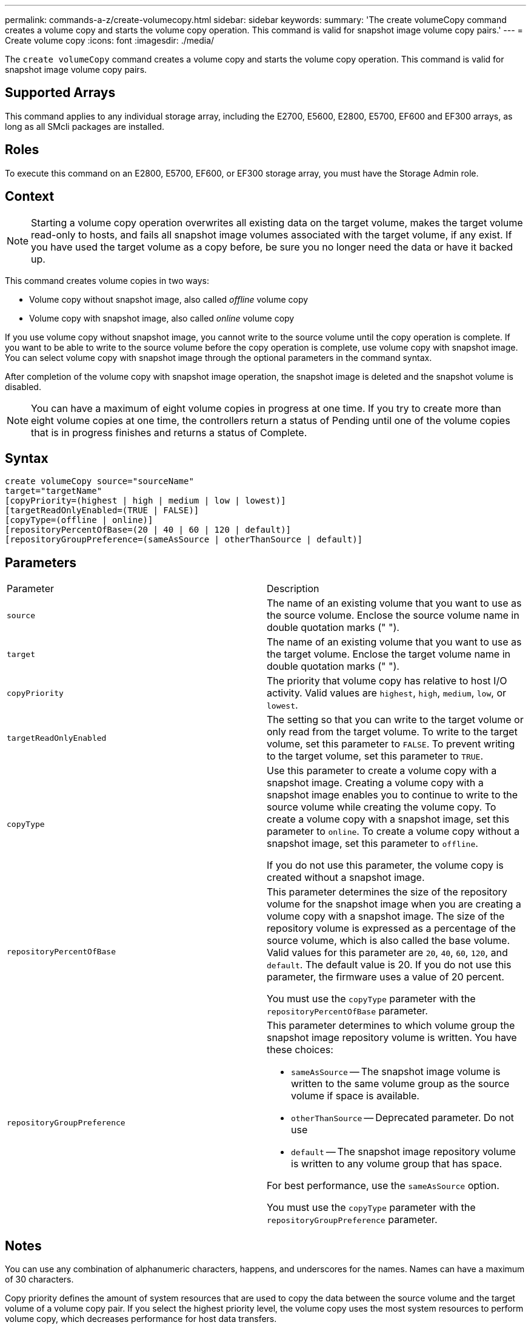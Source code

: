 ---
permalink: commands-a-z/create-volumecopy.html
sidebar: sidebar
keywords: 
summary: 'The create volumeCopy command creates a volume copy and starts the volume copy operation. This command is valid for snapshot image volume copy pairs.'
---
= Create volume copy
:icons: font
:imagesdir: ./media/

[.lead]
The `create volumeCopy` command creates a volume copy and starts the volume copy operation. This command is valid for snapshot image volume copy pairs.

== Supported Arrays

This command applies to any individual storage array, including the E2700, E5600, E2800, E5700, EF600 and EF300 arrays, as long as all SMcli packages are installed.

== Roles

To execute this command on an E2800, E5700, EF600, or EF300 storage array, you must have the Storage Admin role.

== Context

[NOTE]
====
Starting a volume copy operation overwrites all existing data on the target volume, makes the target volume read-only to hosts, and fails all snapshot image volumes associated with the target volume, if any exist. If you have used the target volume as a copy before, be sure you no longer need the data or have it backed up.
====

This command creates volume copies in two ways:

* Volume copy without snapshot image, also called _offline_ volume copy
* Volume copy with snapshot image, also called _online_ volume copy

If you use volume copy without snapshot image, you cannot write to the source volume until the copy operation is complete. If you want to be able to write to the source volume before the copy operation is complete, use volume copy with snapshot image. You can select volume copy with snapshot image through the optional parameters in the command syntax.

After completion of the volume copy with snapshot image operation, the snapshot image is deleted and the snapshot volume is disabled.

[NOTE]
====
You can have a maximum of eight volume copies in progress at one time. If you try to create more than eight volume copies at one time, the controllers return a status of Pending until one of the volume copies that is in progress finishes and returns a status of Complete.
====

== Syntax

----
create volumeCopy source="sourceName"
target="targetName"
[copyPriority=(highest | high | medium | low | lowest)]
[targetReadOnlyEnabled=(TRUE | FALSE)]
[copyType=(offline | online)]
[repositoryPercentOfBase=(20 | 40 | 60 | 120 | default)]
[repositoryGroupPreference=(sameAsSource | otherThanSource | default)]
----

== Parameters

|===
| Parameter| Description
a|
`source`
a|
The name of an existing volume that you want to use as the source volume. Enclose the source volume name in double quotation marks (" ").
a|
`target`
a|
The name of an existing volume that you want to use as the target volume. Enclose the target volume name in double quotation marks (" ").
a|
`copyPriority`
a|
The priority that volume copy has relative to host I/O activity. Valid values are `highest`, `high`, `medium`, `low`, or `lowest`.
a|
`targetReadOnlyEnabled`
a|
The setting so that you can write to the target volume or only read from the target volume. To write to the target volume, set this parameter to `FALSE`. To prevent writing to the target volume, set this parameter to `TRUE`.
a|
`copyType`
a|
Use this parameter to create a volume copy with a snapshot image. Creating a volume copy with a snapshot image enables you to continue to write to the source volume while creating the volume copy. To create a volume copy with a snapshot image, set this parameter to `online`. To create a volume copy without a snapshot image, set this parameter to `offline`.

If you do not use this parameter, the volume copy is created without a snapshot image.

a|
`repositoryPercentOfBase`
a|
This parameter determines the size of the repository volume for the snapshot image when you are creating a volume copy with a snapshot image. The size of the repository volume is expressed as a percentage of the source volume, which is also called the base volume. Valid values for this parameter are `20`, `40`, `60`, `120`, and `default`. The default value is 20. If you do not use this parameter, the firmware uses a value of 20 percent.

You must use the `copyType` parameter with the `repositoryPercentOfBase` parameter.

a|
`repositoryGroupPreference`
a|
This parameter determines to which volume group the snapshot image repository volume is written. You have these choices:

* `sameAsSource` -- The snapshot image volume is written to the same volume group as the source volume if space is available.
* `otherThanSource` -- Deprecated parameter. Do not use
* `default` -- The snapshot image repository volume is written to any volume group that has space.

For best performance, use the `sameAsSource` option.

You must use the `copyType` parameter with the `repositoryGroupPreference` parameter.

|===

== Notes

You can use any combination of alphanumeric characters, happens, and underscores for the names. Names can have a maximum of 30 characters.

Copy priority defines the amount of system resources that are used to copy the data between the source volume and the target volume of a volume copy pair. If you select the highest priority level, the volume copy uses the most system resources to perform volume copy, which decreases performance for host data transfers.
